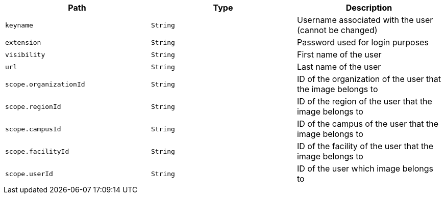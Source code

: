 |===
|Path|Type|Description

|`keyname`
|`String`
|Username associated with the user (cannot be changed)

|`extension`
|`String`
|Password used for login purposes

|`visibility`
|`String`
|First name of the user

|`url`
|`String`
|Last name of the user

|`scope.organizationId`
|`String`
|ID of the organization of the user that the image belongs to

|`scope.regionId`
|`String`
|ID of the region of the user that the image belongs to

|`scope.campusId`
|`String`
|ID of the campus of the user that the image belongs to

|`scope.facilityId`
|`String`
|ID of the facility of the user that the image belongs to

|`scope.userId`
|`String`
|ID of the user which image belongs to

|===